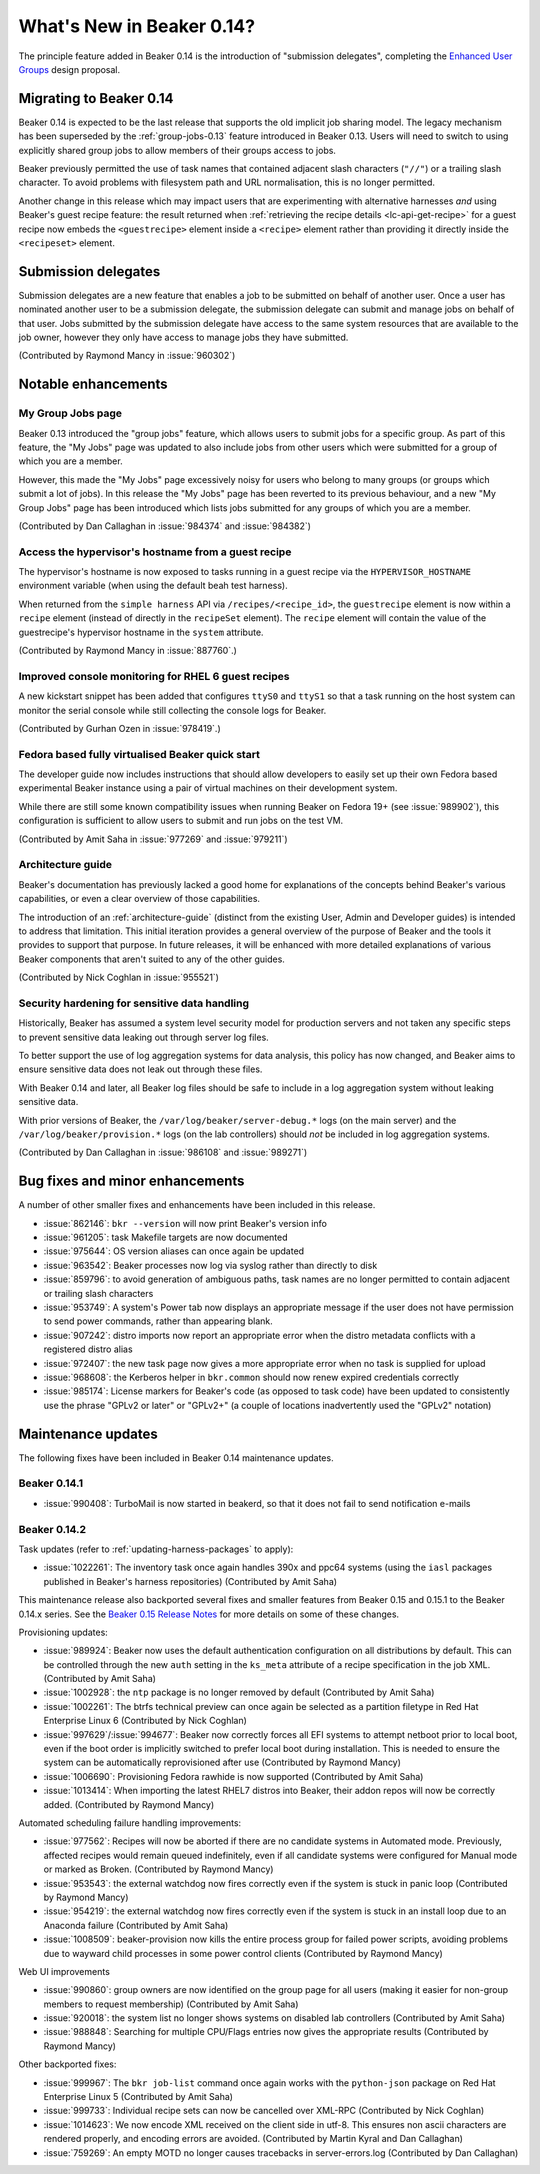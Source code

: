 What's New in Beaker 0.14?
==========================

The principle feature added in Beaker 0.14 is the introduction of
"submission delegates", completing the
`Enhanced User Groups <../../dev/proposals/enhanced-user-groups.html>`_ 
design proposal.


Migrating to Beaker 0.14
------------------------

Beaker 0.14 is expected to be the last release that supports the old
implicit job sharing model. The legacy mechanism has been superseded by the
:ref:`group-jobs-0.13` feature introduced in Beaker 0.13. Users will need
to switch to using explicitly shared group jobs to allow members of their
groups access to jobs.

Beaker previously permitted the use of task names that contained adjacent
slash characters (``"//"``) or a trailing slash character. To avoid problems
with filesystem path and URL normalisation, this is no longer permitted.

Another change in this release which may impact users that are
experimenting with alternative harnesses *and* using Beaker's guest
recipe feature: the result returned when
:ref:`retrieving the recipe details <lc-api-get-recipe>` for a guest
recipe now embeds the ``<guestrecipe>`` element inside a ``<recipe>``
element rather than providing it directly inside the ``<recipeset>``
element.


Submission delegates
--------------------

Submission delegates are a new feature that enables a job to be submitted on
behalf of another user. Once a user has nominated another user to be
a submission delegate, the submission delegate can submit and manage
jobs on behalf of that user. Jobs submitted by the submission delegate
have access to the same system resources that are available to the job
owner, however they only have access to manage jobs they have submitted.

(Contributed by Raymond Mancy in :issue:`960302`)


Notable enhancements
--------------------

My Group Jobs page
~~~~~~~~~~~~~~~~~~

Beaker 0.13 introduced the "group jobs" feature, which allows users to submit
jobs for a specific group. As part of this feature, the "My Jobs" page was
updated to also include jobs from other users which were submitted for a
group of which you are a member.

However, this made the "My Jobs" page excessively noisy for users who belong
to many groups (or groups which submit a lot of jobs). In this release the
"My Jobs" page has been reverted to its previous behaviour, and a new
"My Group Jobs" page has been introduced which lists jobs submitted for
any groups of which you are a member.

(Contributed by Dan Callaghan in :issue:`984374` and :issue:`984382`)


Access the hypervisor's hostname from a guest recipe
~~~~~~~~~~~~~~~~~~~~~~~~~~~~~~~~~~~~~~~~~~~~~~~~~~~~

The hypervisor's hostname is now exposed to tasks running in a guest
recipe via the ``HYPERVISOR_HOSTNAME`` environment variable
(when using the default beah test harness).

When returned from the ``simple harness`` API via ``/recipes/<recipe_id>``, the
``guestrecipe`` element is now within a ``recipe`` element (instead of directly
in the ``recipeSet`` element). The ``recipe`` element will contain the value
of the guestrecipe's hypervisor hostname in the ``system`` attribute.

(Contributed by Raymond Mancy in :issue:`887760`.)


Improved console monitoring for RHEL 6 guest recipes
~~~~~~~~~~~~~~~~~~~~~~~~~~~~~~~~~~~~~~~~~~~~~~~~~~~~

A new kickstart snippet has been added that configures ``ttyS0`` and
``ttyS1`` so that a task running on the host system can monitor the
serial console while still collecting the console logs for Beaker.

(Contributed by Gurhan Ozen in :issue:`978419`.)


Fedora based fully virtualised Beaker quick start
~~~~~~~~~~~~~~~~~~~~~~~~~~~~~~~~~~~~~~~~~~~~~~~~~

The developer guide now includes instructions that should allow developers
to easily set up their own Fedora based experimental Beaker instance using
a pair of virtual machines on their development system.

While there are still some known compatibility issues when running Beaker
on Fedora 19+ (see :issue:`989902`), this configuration is sufficient to
allow users to submit and run jobs on the test VM.

(Contributed by Amit Saha in :issue:`977269` and :issue:`979211`)


Architecture guide
~~~~~~~~~~~~~~~~~~

Beaker's documentation has previously lacked a good home for explanations
of the concepts behind Beaker's various capabilities, or even a clear
overview of those capabilities.

The introduction of an :ref:`architecture-guide` (distinct from the
existing User, Admin and Developer guides) is intended to address that
limitation. This initial iteration provides a general overview of the
purpose of Beaker and the tools it provides to support that purpose. In
future releases, it will be enhanced with more detailed explanations of
various Beaker components that aren't suited to any of the other guides.

(Contributed by Nick Coghlan in :issue:`955521`)


Security hardening for sensitive data handling
~~~~~~~~~~~~~~~~~~~~~~~~~~~~~~~~~~~~~~~~~~~~~~

Historically, Beaker has assumed a system level security model for
production servers and not taken any specific steps to prevent sensitive
data leaking out through server log files.

To better support the use of log aggregation systems for data analysis,
this policy has now changed, and Beaker aims to ensure sensitive data does
not leak out through these files.

With Beaker 0.14 and later, all Beaker log files should be safe to include
in a log aggregation system without leaking sensitive data.

With prior versions of Beaker, the ``/var/log/beaker/server-debug.*`` logs
(on the main server) and the ``/var/log/beaker/provision.*`` logs (on
the lab controllers) should *not* be included in log aggregation systems.

(Contributed by Dan Callaghan in :issue:`986108` and :issue:`989271`)


Bug fixes and minor enhancements
--------------------------------

A number of other smaller fixes and enhancements have been included in this
release.

* :issue:`862146`: ``bkr --version`` will now print Beaker's version info
* :issue:`961205`: task Makefile targets are now documented
* :issue:`975644`: OS version aliases can once again be updated
* :issue:`963542`: Beaker processes now log via syslog rather than directly
  to disk
* :issue:`859796`: to avoid generation of ambiguous paths, task names are no
  longer permitted to contain adjacent or trailing slash characters
* :issue:`953749`: A system's Power tab now displays an appropriate message
  if the user does not have permission to send power commands, rather than
  appearing blank.
* :issue:`907242`: distro imports now report an appropriate error when the
  distro metadata conflicts with a registered distro alias
* :issue:`972407`: the new task page now gives a more appropriate error when
  no task is supplied for upload
* :issue:`968608`: the Kerberos helper in ``bkr.common`` should now
  renew expired credentials correctly
* :issue:`985174`: License markers for Beaker's code (as opposed to task
  code) have been updated to consistently use the phrase "GPLv2 or later"
  or "GPLv2+" (a couple of locations inadvertently used the "GPLv2" notation)


Maintenance updates
-------------------

The following fixes have been included in Beaker 0.14 maintenance updates.

Beaker 0.14.1
~~~~~~~~~~~~~

* :issue:`990408`: TurboMail is now started in beakerd, so that it does not 
  fail to send notification e-mails


Beaker 0.14.2
~~~~~~~~~~~~~

Task updates (refer to :ref:`updating-harness-packages` to apply):

* :issue:`1022261`: The inventory task once again handles 390x and
  ppc64 systems (using the ``iasl`` packages published in Beaker's
  harness repositories) (Contributed by Amit Saha)

This maintenance release also backported several fixes and smaller features
from Beaker 0.15 and 0.15.1 to the Beaker 0.14.x series. See the `Beaker
0.15 Release Notes
<http://beaker-project.org/docs/whats-new/release-0.15.html>`__ for more
details on some of these changes.

Provisioning updates:

* :issue:`989924`: Beaker now uses the default authentication configuration
  on all distributions by default. This can be controlled through the new
  ``auth`` setting in the ``ks_meta`` attribute of a recipe specification
  in the job XML. (Contributed by Amit Saha)
* :issue:`1002928`: the ``ntp`` package is no longer removed by default
  (Contributed by Amit Saha)
* :issue:`1002261`: The btrfs technical preview can once again be selected
  as a partition filetype in Red Hat Enterprise Linux 6
  (Contributed by Nick Coghlan)
* :issue:`997629`/:issue:`994677`: Beaker now correctly forces all EFI
  systems to attempt netboot prior to local boot, even if the boot order
  is implicitly switched to prefer local boot during installation. This is
  needed to ensure the system can be automatically reprovisioned after use
  (Contributed by Raymond Mancy)
* :issue:`1006690`: Provisioning Fedora rawhide is now supported
  (Contributed by Amit Saha)
* :issue:`1013414`: When importing the latest RHEL7 distros into Beaker,
  their addon repos will now be correctly added.
  (Contributed by Raymond Mancy)

Automated scheduling failure handling improvements:

* :issue:`977562`: Recipes will now be aborted if there are no candidate
  systems in Automated mode. Previously, affected recipes would remain
  queued indefinitely, even if all candidate systems were configured for
  Manual mode or marked as Broken. (Contributed by Raymond Mancy)
* :issue:`953543`: the external watchdog now fires correctly even if the
  system is stuck in panic loop (Contributed by Raymond Mancy)
* :issue:`954219`: the external watchdog now fires correctly even if the
  system is stuck in an install loop due to an Anaconda failure
  (Contributed by Amit Saha)
* :issue:`1008509`: beaker-provision now kills the entire process group
  for failed power scripts, avoiding problems due to wayward child processes
  in some power control clients (Contributed by Raymond Mancy)

Web UI improvements

* :issue:`990860`: group owners are now identified on the group page for
  all users (making it easier for non-group members to request membership)
  (Contributed by Amit Saha)
* :issue:`920018`: the system list no longer shows systems on disabled
  lab controllers (Contributed by Amit Saha)
* :issue:`988848`: Searching for multiple CPU/Flags entries now gives the
  appropriate results (Contributed by Raymond Mancy)

Other backported fixes:

* :issue:`999967`: The ``bkr job-list`` command once again works with the
  ``python-json`` package on Red Hat Enterprise Linux 5
  (Contributed by Amit Saha)
* :issue:`999733`: Individual recipe sets can now be cancelled over XML-RPC
  (Contributed by Nick Coghlan)
* :issue:`1014623`: We now encode XML received on the client side in utf-8.
  This ensures non ascii characters are rendered properly, and encoding
  errors are avoided. (Contributed by Martin Kyral and Dan Callaghan)
* :issue:`759269`: An empty MOTD no longer causes tracebacks in
  server-errors.log (Contributed by Dan Callaghan)
